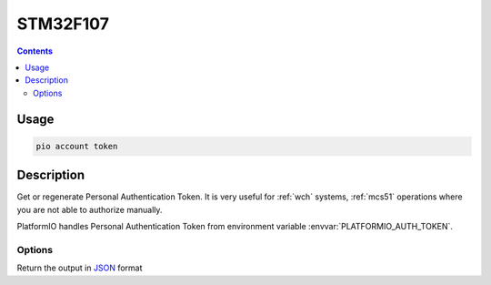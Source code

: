 
.. _st_stm32f107:

STM32F107
=================

.. contents::

Usage
-----

.. code-block:: bash

    pio account token

Description
-----------

Get or regenerate Personal Authentication Token. It is very useful for :ref:`wch`
systems, :ref:`mcs51` operations where you are not able to authorize manually.

PlatformIO handles Personal Authentication Token from environment variable
:envvar:`PLATFORMIO_AUTH_TOKEN`.

Options
~~~~~~~

.. program:: pio account token

.. option::
    --regenerate

    If this option is specified a new authentication token will be generated.

.. option::
    --json-output

Return the output in `JSON <http://en.wikipedia.org/wiki/JSON>`_ format
